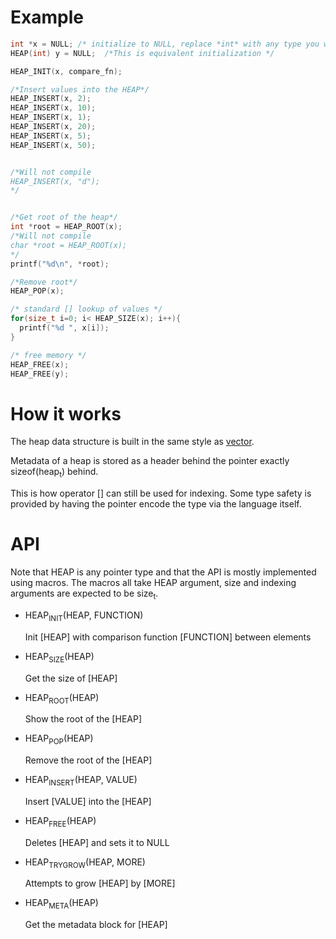 * Example
#+begin_src c
  int *x = NULL; /* initialize to NULL, replace *int* with any type you want */
  HEAP(int) y = NULL;  /*This is equivalent initialization */

  HEAP_INIT(x, compare_fn);

  /*Insert values into the HEAP*/
  HEAP_INSERT(x, 2);
  HEAP_INSERT(x, 10);
  HEAP_INSERT(x, 1);
  HEAP_INSERT(x, 20);
  HEAP_INSERT(x, 5);
  HEAP_INSERT(x, 50);


  /*Will not compile
  HEAP_INSERT(x, "d");
  */
  
  
  /*Get root of the heap*/
  int *root = HEAP_ROOT(x);
  /*Will not compile
  char *root = HEAP_ROOT(x);
  */
  printf("%d\n", *root);

  /*Remove root*/
  HEAP_POP(x);

  /* standard [] lookup of values */
  for(size_t i=0; i< HEAP_SIZE(x); i++){
    printf("%d ", x[i]);
  }
  
  /* free memory */
  HEAP_FREE(x);
  HEAP_FREE(y);
#+end_src

* How it works

The heap data structure is built in the same style as [[https://github.com/graphitemaster/cvec][vector]].

Metadata of a heap is stored as a header behind the pointer exactly sizeof(heap_t) behind.

This is how operator [] can still be used for indexing. Some type safety is provided by having the pointer encode the type via the language itself. 

* API

Note that HEAP is any pointer type and that the API is mostly implemented using macros. The macros all take HEAP argument, size and indexing arguments are expected to be size_t.

- HEAP_INIT(HEAP, FUNCTION)

      Init [HEAP] with comparison function [FUNCTION] between elements

- HEAP_SIZE(HEAP)

    Get the size of [HEAP]

- HEAP_ROOT(HEAP)

    Show the root of the [HEAP]

- HEAP_POP(HEAP)

    Remove the root of the [HEAP]

- HEAP_INSERT(HEAP, VALUE)

    Insert [VALUE] into the [HEAP]

- HEAP_FREE(HEAP)

    Deletes [HEAP] and sets it to NULL

- HEAP_TRY_GROW(HEAP, MORE)

    Attempts to grow [HEAP] by [MORE]

- HEAP_META(HEAP)

    Get the metadata block for [HEAP]
